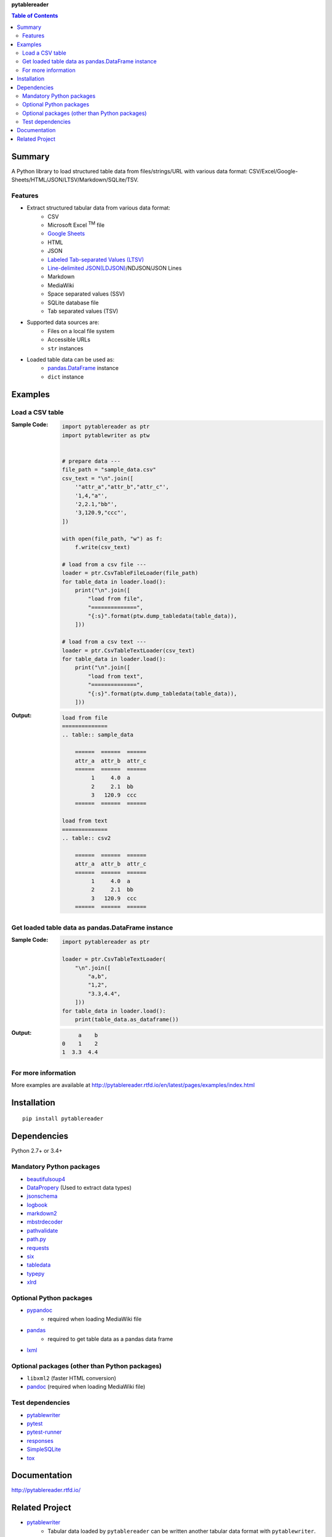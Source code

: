 **pytablereader**

.. contents:: Table of Contents
   :depth: 2

Summary
=========
A Python library to load structured table data from files/strings/URL with various data format: CSV/Excel/Google-Sheets/HTML/JSON/LTSV/Markdown/SQLite/TSV.

.. image:: https://badge.fury.io/py/pytablereader.svg
    :target: https://badge.fury.io/py/pytablereader

.. image:: https://img.shields.io/travis/thombashi/pytablereader/master.svg?label=Linux
    :target: https://travis-ci.org/thombashi/pytablereader
    :alt: Linux CI test status

.. image:: https://img.shields.io/appveyor/ci/thombashi/pytablereader/master.svg?label=Windows
    :target: https://ci.appveyor.com/project/thombashi/pytablereader/branch/master
    :alt: Windows CI test status

.. image:: https://coveralls.io/repos/github/thombashi/pytablereader/badge.svg?branch=master
    :target: https://coveralls.io/github/thombashi/pytablereader?branch=master

.. image:: https://img.shields.io/github/stars/thombashi/pytablereader.svg?style=social&label=Star
   :target: https://github.com/thombashi/pytablereader

Features
--------
- Extract structured tabular data from various data format:
    - CSV
    - Microsoft Excel :superscript:`TM` file
    - `Google Sheets <https://www.google.com/intl/en_us/sheets/about/>`_
    - HTML
    - JSON
    - `Labeled Tab-separated Values (LTSV) <http://ltsv.org/>`__
    - `Line-delimited JSON(LDJSON) <https://en.wikipedia.org/wiki/JSON_streaming#Line-delimited_JSON>`__/NDJSON/JSON Lines
    - Markdown
    - MediaWiki
    - Space separated values (SSV)
    - SQLite database file
    - Tab separated values (TSV)
- Supported data sources are:
    - Files on a local file system
    - Accessible URLs
    - ``str`` instances
- Loaded table data can be used as:
    - `pandas.DataFrame <http://pandas.pydata.org/pandas-docs/stable/generated/pandas.DataFrame.html>`__ instance
    - ``dict`` instance

Examples
==========
Load a CSV table
------------------
:Sample Code:
    .. code-block:: python

        import pytablereader as ptr
        import pytablewriter as ptw


        # prepare data ---
        file_path = "sample_data.csv"
        csv_text = "\n".join([
            '"attr_a","attr_b","attr_c"',
            '1,4,"a"',
            '2,2.1,"bb"',
            '3,120.9,"ccc"',
        ])

        with open(file_path, "w") as f:
            f.write(csv_text)

        # load from a csv file ---
        loader = ptr.CsvTableFileLoader(file_path)
        for table_data in loader.load():
            print("\n".join([
                "load from file",
                "==============",
                "{:s}".format(ptw.dump_tabledata(table_data)),
            ]))

        # load from a csv text ---
        loader = ptr.CsvTableTextLoader(csv_text)
        for table_data in loader.load():
            print("\n".join([
                "load from text",
                "==============",
                "{:s}".format(ptw.dump_tabledata(table_data)),
            ]))


:Output:
    .. code-block::

        load from file
        ==============
        .. table:: sample_data

            ======  ======  ======
            attr_a  attr_b  attr_c
            ======  ======  ======
                 1     4.0  a
                 2     2.1  bb
                 3   120.9  ccc
            ======  ======  ======

        load from text
        ==============
        .. table:: csv2

            ======  ======  ======
            attr_a  attr_b  attr_c
            ======  ======  ======
                 1     4.0  a
                 2     2.1  bb
                 3   120.9  ccc
            ======  ======  ======

Get loaded table data as pandas.DataFrame instance
----------------------------------------------------

:Sample Code:
    .. code-block:: python

        import pytablereader as ptr

        loader = ptr.CsvTableTextLoader(
            "\n".join([
                "a,b",
                "1,2",
                "3.3,4.4",
            ]))
        for table_data in loader.load():
            print(table_data.as_dataframe())

:Output:
    .. code-block::

             a    b
        0    1    2
        1  3.3  4.4

For more information
----------------------
More examples are available at 
http://pytablereader.rtfd.io/en/latest/pages/examples/index.html

Installation
============

::

    pip install pytablereader


Dependencies
============
Python 2.7+ or 3.4+

Mandatory Python packages
----------------------------------
- `beautifulsoup4 <https://www.crummy.com/software/BeautifulSoup/>`__
- `DataPropery <https://github.com/thombashi/DataProperty>`__ (Used to extract data types)
- `jsonschema <https://github.com/Julian/jsonschema>`__
- `logbook <http://logbook.readthedocs.io/en/stable/>`__
- `markdown2 <https://github.com/trentm/python-markdown2>`__
- `mbstrdecoder <https://github.com/thombashi/mbstrdecoder>`__
- `pathvalidate <https://github.com/thombashi/pathvalidate>`__
- `path.py <https://github.com/jaraco/path.py>`__
- `requests <http://python-requests.org/>`__
- `six <https://pypi.python.org/pypi/six/>`__
- `tabledata <https://github.com/thombashi/tabledata>`__
- `typepy <https://github.com/thombashi/typepy>`__
- `xlrd <https://github.com/python-excel/xlrd>`__

Optional Python packages
------------------------------------------------
- `pypandoc <https://github.com/bebraw/pypandoc>`__
    - required when loading MediaWiki file
- `pandas <http://pandas.pydata.org/>`__
    - required to get table data as a pandas data frame
- `lxml <http://lxml.de/installation.html>`__

Optional packages (other than Python packages)
------------------------------------------------
- ``libxml2`` (faster HTML conversion)
- `pandoc <http://pandoc.org/>`__ (required when loading MediaWiki file)

Test dependencies
-----------------
- `pytablewriter <https://github.com/thombashi/pytablewriter>`__
- `pytest <http://pytest.org/latest/>`__
- `pytest-runner <https://pypi.python.org/pypi/pytest-runner>`__
- `responses <https://github.com/getsentry/responses>`__
- `SimpleSQLite <https://github.com/thombashi/SimpleSQLite>`__
- `tox <https://testrun.org/tox/latest/>`__

Documentation
===============
http://pytablereader.rtfd.io/

Related Project
=================
- `pytablewriter <https://github.com/thombashi/pytablewriter>`__
    - Tabular data loaded by ``pytablereader`` can be written another tabular data format with ``pytablewriter``.

